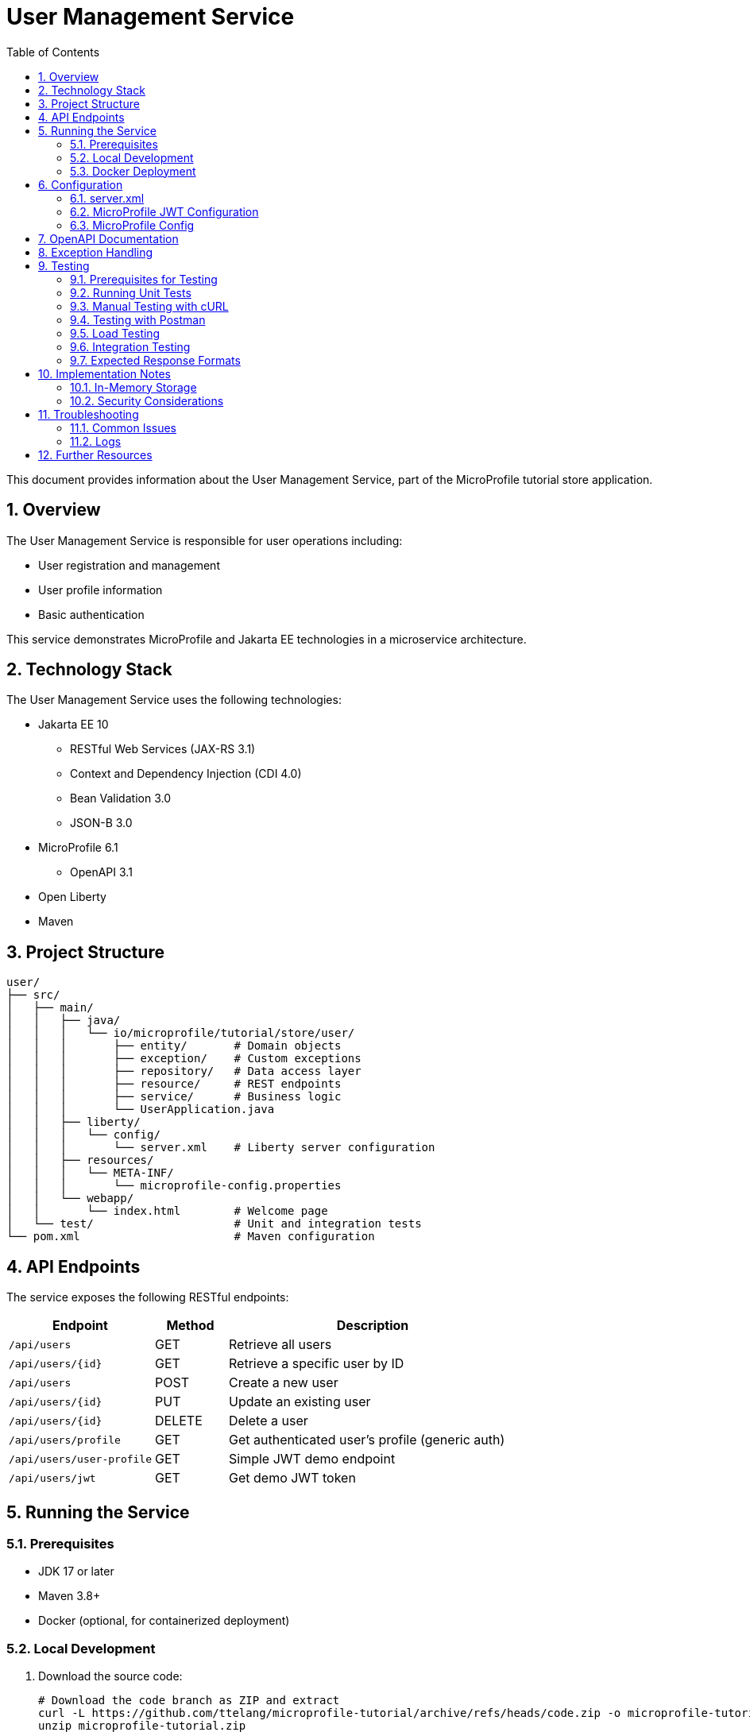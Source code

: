 = User Management Service
:toc: left
:icons: font
:source-highlighter: highlightjs
:sectnums:
:imagesdir: images

This document provides information about the User Management Service, part of the MicroProfile tutorial store application.

== Overview

The User Management Service is responsible for user operations including:

* User registration and management
* User profile information
* Basic authentication

This service demonstrates MicroProfile and Jakarta EE technologies in a microservice architecture.

== Technology Stack

The User Management Service uses the following technologies:

* Jakarta EE 10
** RESTful Web Services (JAX-RS 3.1)
** Context and Dependency Injection (CDI 4.0)
** Bean Validation 3.0
** JSON-B 3.0
* MicroProfile 6.1
** OpenAPI 3.1
* Open Liberty
* Maven

== Project Structure

[source]
----
user/
├── src/
│   ├── main/
│   │   ├── java/
│   │   │   └── io/microprofile/tutorial/store/user/
│   │   │       ├── entity/       # Domain objects
│   │   │       ├── exception/    # Custom exceptions
│   │   │       ├── repository/   # Data access layer
│   │   │       ├── resource/     # REST endpoints
│   │   │       ├── service/      # Business logic
│   │   │       └── UserApplication.java
│   │   ├── liberty/
│   │   │   └── config/
│   │   │       └── server.xml    # Liberty server configuration
│   │   ├── resources/
│   │   │   └── META-INF/
│   │   │       └── microprofile-config.properties
│   │   └── webapp/
│   │       └── index.html        # Welcome page
│   └── test/                     # Unit and integration tests
└── pom.xml                       # Maven configuration
----

== API Endpoints

The service exposes the following RESTful endpoints:

[cols="2,1,4", options="header"]
|===
| Endpoint | Method | Description

| `/api/users` | GET | Retrieve all users
| `/api/users/{id}` | GET | Retrieve a specific user by ID
| `/api/users` | POST | Create a new user
| `/api/users/{id}` | PUT | Update an existing user
| `/api/users/{id}` | DELETE | Delete a user
| `/api/users/profile` | GET | Get authenticated user's profile (generic auth)
| `/api/users/user-profile` | GET | Simple JWT demo endpoint
| `/api/users/jwt` | GET | Get demo JWT token
|===

== Running the Service

=== Prerequisites

* JDK 17 or later
* Maven 3.8+
* Docker (optional, for containerized deployment)

=== Local Development

1. Download the source code:
+
[source,bash]
----
# Download the code branch as ZIP and extract
curl -L https://github.com/ttelang/microprofile-tutorial/archive/refs/heads/code.zip -o microprofile-tutorial.zip
unzip microprofile-tutorial.zip
cd microprofile-tutorial-code/user
----

2. Build the project:
+
[source,bash]
----
mvn clean package
----

3. Run the service:
+
[source,bash]
----
mvn liberty:run
----

4. The service will be available at:
+
[source]
----
http://localhost:6050/user/api/users
----

=== Docker Deployment

To build and run using Docker:

[source,bash]
----
# Build the Docker image
docker build -t microprofile-tutorial/user-service .

# Run the container
docker run -p 6050:6050 microprofile-tutorial/user-service
----

== Configuration

The service can be configured using Liberty server.xml and MicroProfile Config:

=== server.xml

The main configuration file at `src/main/liberty/config/server.xml` includes:

* HTTP endpoint configuration (port 6050)
* Feature enablement (including `mpJwt-2.1` for JWT support)
* Application context configuration
* JWT authentication configuration

=== MicroProfile JWT Configuration

The service includes MicroProfile JWT 2.1 support for token-based authentication. JWT configuration in `server.xml`:

[source,xml]
----
<mpJwt id="myMpJwt"
       jwksUri="https://example.com/.well-known/jwks.json"
       issuer="https://example.com"
       audiences="user-service"
       userNameAttribute="sub"
       groupNameAttribute="groups"/>
----

==== JWT Configuration Parameters:

* **`jwksUri`**: URL endpoint where JWT signing keys are published (JWKS endpoint)
  - Example: `https://your-auth-server.com/.well-known/jwks.json`
  - The service fetches public keys from this URL to verify JWT signatures
  - Common with OAuth2/OpenID Connect providers (Keycloak, Auth0, etc.)

* **`issuer`**: Expected issuer of JWT tokens (must match the `iss` claim in tokens)
  - Example: `https://your-auth-server.com`
  - Used to validate that tokens come from the expected authorization server

* **`audiences`**: Expected audience for JWT tokens (must match the `aud` claim)
  - Example: `user-service` or `microprofile-tutorial`
  - Ensures tokens are intended for this specific service

* **`userNameAttribute`**: JWT claim that contains the username
  - Default: `sub` (subject claim)
  - Used by `SecurityContext.getUserPrincipal().getName()`

* **`groupNameAttribute`**: JWT claim that contains user roles/groups
  - Default: `groups`
  - Used for role-based authorization

==== Development Configuration:

For development and testing, you can use a shared secret instead of JWKS:

[source,xml]
----
<mpJwt id="myMpJwt"
       sharedKey="your-secret-key-here"
       issuer="https://example.com"
       audiences="user-service"/>
----

==== Common JWKS Providers:

* **Keycloak**: `https://your-keycloak.com/realms/your-realm/protocol/openid-connect/certs`
* **Auth0**: `https://your-domain.auth0.com/.well-known/jwks.json`
* **Google**: `https://www.googleapis.com/oauth2/v3/certs`
* **Microsoft**: `https://login.microsoftonline.com/common/discovery/v2.0/keys`

=== MicroProfile Config

Environment-specific configuration can be modified in:
`src/main/resources/META-INF/microprofile-config.properties`

== OpenAPI Documentation

The service provides OpenAPI documentation of all endpoints.

Access the OpenAPI UI at:
[source]
----
http://localhost:6050/openapi/ui
----

Raw OpenAPI specification:
[source]
----
http://localhost:6050/openapi
----

== Exception Handling

The service includes a comprehensive exception handling strategy:

* Custom exceptions for domain-specific errors
* Global exception mapping to appropriate HTTP status codes
* Consistent error response format

Error responses follow this structure:

[source,json]
----
{
  "errorCode": "user_not_found",
  "message": "User with ID 123 not found",
  "timestamp": "2023-04-15T14:30:45Z"
}
----

Common error scenarios:

* 400 Bad Request - Invalid input data
* 404 Not Found - Requested user doesn't exist
* 409 Conflict - Email address already in use

== Testing

=== Prerequisites for Testing

* Service running on http://localhost:6050
* curl command-line tool or Postman
* (Optional) JWT token for authentication endpoints

=== Running Unit Tests

Execute unit and integration tests with:

[source,bash]
----
mvn test
----

=== Manual Testing with cURL

==== Basic CRUD Operations

*Get all users:*
[source,bash]
----
curl -X GET http://localhost:6050/user/api/users \
  -H "Accept: application/json"
----

*Get user by ID:*
[source,bash]
----
curl -X GET http://localhost:6050/user/api/users/1 \
  -H "Accept: application/json"
----

*Create new user:*
[source,bash]
----
curl -X POST http://localhost:6050/user/api/users \
  -H "Content-Type: application/json" \
  -H "Accept: application/json" \
  -d '{
    "name": "John Doe",
    "email": "john@example.com",
    "passwordHash": "mypassword123",
    "address": "123 Main St",
    "phone": "+1234567890"
  }'
----

*Update user:*
[source,bash]
----
curl -X PUT http://localhost:6050/user/api/users/1 \
  -H "Content-Type: application/json" \
  -H "Accept: application/json" \
  -d '{
    "name": "John Updated",
    "email": "john.updated@example.com",
    "passwordHash": "newpassword456",
    "address": "456 New Address",
    "phone": "+1987654321"
  }'
----

*Delete user:*
[source,bash]
----
curl -X DELETE http://localhost:6050/user/api/users/1
----

==== Authentication and Profile Endpoints

*Get demo JWT token:*
[source,bash]
----
curl -X GET http://localhost:6050/user/api/users/jwt \
  -H "Accept: application/json"
----

*Test generic authentication profile (works with any auth):*
[source,bash]
----
# Without authentication (should return 401)
curl -X GET http://localhost:6050/user/api/users/profile \
  -H "Accept: application/json"

# With basic authentication (if configured)
curl -X GET http://localhost:6050/user/api/users/profile \
  -H "Accept: application/json" \
  -u "username:password"
----

*Test JWT-specific profile endpoint:*
[source,bash]
----
# Simple JWT demo - returns plain text
curl -X GET http://localhost:6050/user/api/users/user-profile \
  -H "Accept: text/plain" \
  -H "Authorization: Bearer YOUR_JWT_TOKEN_HERE"
----

==== Testing Error Scenarios

*Test user not found:*
[source,bash]
----
curl -X GET http://localhost:6050/user/api/users/999 \
  -H "Accept: application/json" \
  -w "\nHTTP Status: %{http_code}\n"
----

*Test duplicate email:*
[source,bash]
----
# First, create a user
curl -X POST http://localhost:6050/user/api/users \
  -H "Content-Type: application/json" \
  -d '{
    "name": "Test User",
    "email": "test@example.com",
    "passwordHash": "password123"
  }'

# Then try to create another user with the same email
curl -X POST http://localhost:6050/user/api/users \
  -H "Content-Type: application/json" \
  -d '{
    "name": "Another User",
    "email": "test@example.com",
    "passwordHash": "password456"
  }' \
  -w "\nHTTP Status: %{http_code}\n"
----

*Test invalid input:*
[source,bash]
----
curl -X POST http://localhost:6050/user/api/users \
  -H "Content-Type: application/json" \
  -d '{
    "name": "",
    "email": "invalid-email",
    "passwordHash": ""
  }' \
  -w "\nHTTP Status: %{http_code}\n"
----

=== Testing with Postman

For a more user-friendly testing experience, you can import the following collection into Postman:

1. Create a new Postman collection named "User Management Service"
2. Add the following requests:

==== Environment Variables
Set up these Postman environment variables:
* `baseUrl`: `http://localhost:6050/user/api`
* `userId`: `1` (or any valid user ID)

==== Sample Requests

*GET All Users*
- Method: GET
- URL: `{{baseUrl}}/users`
- Headers: `Accept: application/json`

*POST Create User*
- Method: POST  
- URL: `{{baseUrl}}/users`
- Headers: `Content-Type: application/json`
- Body (raw JSON):
[source,json]
----
{
  "name": "Jane Smith",
  "email": "jane@example.com", 
  "passwordHash": "securepassword",
  "address": "789 Oak Avenue",
  "phone": "+1555000123"
}
----

*GET User Profile (Generic Auth)*
- Method: GET
- URL: `{{baseUrl}}/users/profile`
- Headers: `Accept: application/json`
- Auth: Configure as needed (Basic, Bearer Token, etc.)

*GET JWT Demo*
- Method: GET  
- URL: `{{baseUrl}}/users/user-profile`
- Headers: `Accept: text/plain`
- Auth: Bearer Token with JWT

=== Load Testing

For performance testing, you can use tools like Apache Bench (ab) or wrk:

*Basic load test with Apache Bench:*
[source,bash]
----
# Test GET all users with 100 requests, 10 concurrent
ab -n 100 -c 10 http://localhost:6050/user/api/users

# Test user creation with 50 requests, 5 concurrent
ab -n 50 -c 5 -p user.json -T application/json http://localhost:6050/user/api/users
----

Where `user.json` contains:
[source,json]
----
{
  "name": "Load Test User",
  "email": "loadtest@example.com",
  "passwordHash": "testpassword"
}
----

=== Integration Testing

To test service integration with other microservices:

*Health check:*
[source,bash]
----
curl -X GET http://localhost:6050/health
----

*OpenAPI specification:*
[source,bash]
----
curl -X GET http://localhost:6050/openapi
----

=== Expected Response Formats

==== Successful User Response
[source,json]
----
{
  "userId": 1,
  "name": "John Doe",
  "email": "john@example.com",
  "passwordHash": "5e884898da28047151d0e56f8dc6292773603d0d6aabbdd62a11ef721d1542d8",
  "address": "123 Main St",
  "phone": "+1234567890"
}
----

==== Error Response
[source,json]  
----
{
  "message": "User not found",
  "status": 404
}
----

==== JWT Demo Response
[source,text]
----
User: 1234567890, Roles: [admin, user], Tenant: tenant123
----

== Implementation Notes

=== In-Memory Storage

The service currently uses thread-safe in-memory storage:

* `ConcurrentHashMap` for storing user data
* `AtomicLong` for generating sequence IDs
* No persistence to external databases

For production use, consider implementing a proper database persistence layer.

=== Security Considerations

* Passwords are stored as hashes (not encrypted or in plain text)
* Input validation helps prevent injection attacks
* No authentication mechanism is implemented (for demo purposes only)

== Troubleshooting

=== Common Issues

* *Port conflicts:* Check if port 6050 is already in use
* *CORS issues:* For browser access, check CORS configuration in server.xml
* *404 errors:* Verify the application context root and API path

=== Logs

* Liberty server logs are in `target/liberty/wlp/usr/servers/defaultServer/logs/`
* Application logs use standard JDK logging with info level by default

== Further Resources

* https://jakarta.ee/specifications/restful-ws/3.1/jakarta-restful-ws-spec-3.1.html[Jakarta RESTful Web Services Specification]
* https://openliberty.io/docs/latest/documentation.html[Open Liberty Documentation]
* https://download.eclipse.org/microprofile/microprofile-6.1/microprofile-spec-6.1.html[MicroProfile 6.1 Specification]